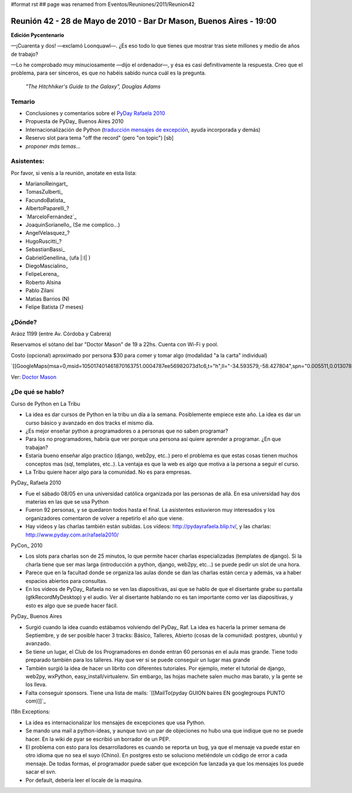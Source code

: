 #format rst
## page was renamed from Eventos/Reuniones/2011/Reunion42

Reunión 42 - 28 de Mayo de 2010 - Bar Dr Mason, Buenos Aires - 19:00
--------------------------------------------------------------------

**Edición Pycentenario**

—¡Cuarenta y dos! —exclamó Loonquawl—. ¿Es eso todo lo que tienes que mostrar tras siete millones y medio de años de trabajo?

—Lo he comprobado muy minuciosamente —dijo el ordenador—, y ésa es casi definitivamente la respuesta. Creo que el problema, para ser sinceros, es que no habéis sabido nunca cuál es la pregunta.

  *"The Hitchhiker's Guide to the Galaxy", Douglas Adams*

Temario
~~~~~~~

* Conclusiones y comentarios sobre el `PyDay Rafaela 2010`_

* Propuesta de PyDay_ Buenos Aires 2010

* Internacionalización de Python (`traducción mensajes de excepción`_, ayuda incorporada y demás)

* Reservo slot para tema "off the record" (pero "on topic") [sb]

* *proponer más temas...*

Asistentes:
~~~~~~~~~~~

Por favor, si venís a la reunión, anotate en esta lista:

* MarianoReingart_

* TomasZulberti_

* FacundoBatista_

* AlbertoPaparelli_?

* `MarceloFernández`_

* JoaquinSorianello_ (Se me complico...)

* AngelVelasquez_?

* HugoRuscitti_?

* SebastianBassi_

* GabrielGenellina_ (ufa |:(| )

* DiegoMascialino_

* FelipeLerena_

* Roberto Alsina

* Pablo Zilani

* Matias Barrios (N)

* Felipe Batista (7 meses)

¿Dónde?
~~~~~~~

Aráoz 1199 (entre Av. Córdoba y Cabrera)

Reservamos el sótano del bar "Doctor Mason" de 19 a 22hs. Cuenta con Wi-Fi y pool.

Costo (opcional) aproximado por persona $30 para comer y tomar algo (modalidad "a la carta" individual)

`[[GoogleMaps(msa=0,msid=105017401461870163751.0004787ee56982073d1c6,t="h",ll="-34.593579,-58.427804",spn="0.005511,0.013078",z=17)]]`_

Ver: `Doctor Mason`_

¿De qué se hablo?
~~~~~~~~~~~~~~~~~

Curso de Python en La Tribu

* La idea es dar cursos de Python en la tribu un día a la semana. Posiblemente empiece este año. La idea es dar un curso básico y avanzado en dos tracks el mismo día.

* ¿Es mejor enseñar python a programadores o a personas que no saben programar?

* Para los no programadores, habría que ver porque una persona así quiere aprender a programar. ¿En que trabajan? 

* Estaría bueno enseñar algo practico (django, web2py, etc..) pero el problema es que estas cosas tienen muchos conceptos mas (sql, templates, etc..). La ventaja es que la web es algo que motiva a la persona a seguir el curso.

* La Tribu quiere hacer algo para la comunidad. No es para empresas.

PyDay_ Rafaela 2010

* Fue el sábado 08/05 en una universidad católica organizada por las personas de allá. En esa universidad hay dos materias en las que se usa Python

* Fueron 92 personas, y se quedaron todos hasta el final. La asistentes estuvieron muy interesados y los organizadores comentaron de volver a repetirlo el año que viene.

* Hay vídeos y las charlas también están subidas. Los vídeos: http://pydayrafaela.blip.tv/, y las charlas: http://www.pyday.com.ar/rafaela2010/

PyCon_ 2010

* Los slots para charlas son de 25 minutos, lo que permite hacer charlas especializadas (templates de django). Si la charla tiene que ser mas larga (introducción a python, django, web2py, etc...) se puede pedir un slot de una hora.

* Parece que en la facultad donde se organiza las aulas donde se dan las charlas están cerca y además, va a haber espacios abiertos para consultas.

* En los vídeos de PyDay_ Rafaela no se ven las diapositivas, asi que se hablo de que el disertante grabe su pantalla (gtkRecordMyDesktop) y el audio. Ver al disertante hablando no es tan importante como ver las diapositivas, y esto es algo que se puede hacer fácil.

PyDay_ Buenos Aires

* Surgió cuando la idea cuando estábamos volviendo del PyDay_ Raf. La idea es hacerla la primer semana de Septiembre, y de ser posible hacer 3 tracks: Básico, Talleres, Abierto (cosas de la comunidad: postgres, ubuntu) y avanzado.

* Se tiene un lugar, el Club de los Programadores en donde entran 60 personas en el aula mas grande. Tiene todo preparado también para los talleres. Hay que ver si se puede conseguir un lugar mas grande

* También surgió la idea de hacer un librito con diferentes tutoriales. Por ejemplo, meter el tutorial de django, web2py, wxPython, easy_install/virtualenv. Sin embargo, las hojas machete salen mucho mas barato, y la gente se los lleva.

* Falta conseguir sponsors. Tiene una lista de mails: `[[MailTo(pyday GUION baires EN googlegroups PUNTO com)]]`_

I18n Exceptions:

* La idea es internacionalizar los mensajes de excepciones que usa Python.

* Se mando una mail a python-ideas, y aunque tuvo un par de objeciones no hubo una que indique que no se puede hacer. En la wiki de pyar se escribió un borrador de un PEP.

* El problema con esto para los desarrolladores es cuando se reporta un bug, ya que el mensaje va puede estar en otro idioma que no sea el suyo (Chino). En postgres esto se soluciono metiéndole un código de error a cada mensaje. De todas formas, el programador puede saber que excepción fue lanzada ya que los mensajes los puede sacar el svn.

* Por default, debería leer el locale de la maquina.

.. ############################################################################

.. _PyDay Rafaela 2010: http://www.pyday.com.ar/rafaela2010

.. _traducción mensajes de excepción: TracebackInternationalizationProposal

.. _Doctor Mason: http://www.doctormason.com.ar/

